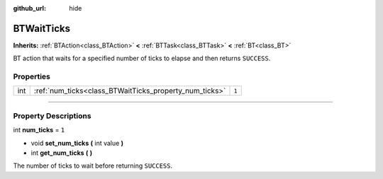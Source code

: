 :github_url: hide

.. DO NOT EDIT THIS FILE!!!
.. Generated automatically from Godot engine sources.
.. Generator: https://github.com/godotengine/godot/tree/4.2/doc/tools/make_rst.py.
.. XML source: https://github.com/godotengine/godot/tree/4.2/modules/limboai/doc_classes/BTWaitTicks.xml.

.. _class_BTWaitTicks:

BTWaitTicks
===========

**Inherits:** :ref:`BTAction<class_BTAction>` **<** :ref:`BTTask<class_BTTask>` **<** :ref:`BT<class_BT>`

BT action that waits for a specified number of ticks to elapse and then returns ``SUCCESS``.

.. rst-class:: classref-reftable-group

Properties
----------

.. table::
   :widths: auto

   +-----+--------------------------------------------------------+-------+
   | int | :ref:`num_ticks<class_BTWaitTicks_property_num_ticks>` | ``1`` |
   +-----+--------------------------------------------------------+-------+

.. rst-class:: classref-section-separator

----

.. rst-class:: classref-descriptions-group

Property Descriptions
---------------------

.. _class_BTWaitTicks_property_num_ticks:

.. rst-class:: classref-property

int **num_ticks** = ``1``

.. rst-class:: classref-property-setget

- void **set_num_ticks** **(** int value **)**
- int **get_num_ticks** **(** **)**

The number of ticks to wait before returning ``SUCCESS``.

.. |virtual| replace:: :abbr:`virtual (This method should typically be overridden by the user to have any effect.)`
.. |const| replace:: :abbr:`const (This method has no side effects. It doesn't modify any of the instance's member variables.)`
.. |vararg| replace:: :abbr:`vararg (This method accepts any number of arguments after the ones described here.)`
.. |constructor| replace:: :abbr:`constructor (This method is used to construct a type.)`
.. |static| replace:: :abbr:`static (This method doesn't need an instance to be called, so it can be called directly using the class name.)`
.. |operator| replace:: :abbr:`operator (This method describes a valid operator to use with this type as left-hand operand.)`
.. |bitfield| replace:: :abbr:`BitField (This value is an integer composed as a bitmask of the following flags.)`
